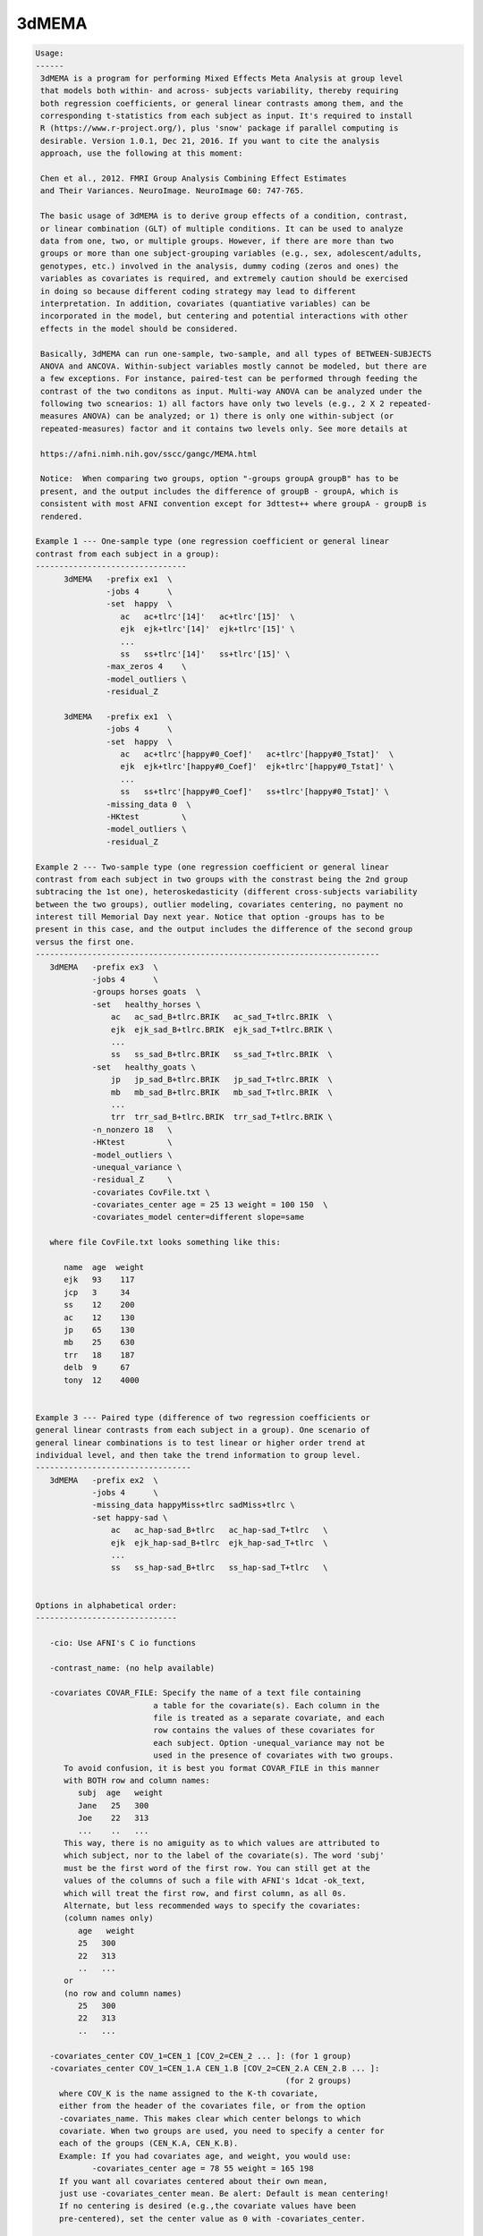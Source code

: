 ******
3dMEMA
******

.. _3dMEMA:

.. contents:: 
    :depth: 4 

.. code-block:: none

    
    Usage:
    ------ 
     3dMEMA is a program for performing Mixed Effects Meta Analysis at group level 
     that models both within- and across- subjects variability, thereby requiring
     both regression coefficients, or general linear contrasts among them, and the 
     corresponding t-statistics from each subject as input. It's required to install 
     R (https://www.r-project.org/), plus 'snow' package if parallel computing is
     desirable. Version 1.0.1, Dec 21, 2016. If you want to cite the analysis
     approach, use the following at this moment:
    
     Chen et al., 2012. FMRI Group Analysis Combining Effect Estimates
     and Their Variances. NeuroImage. NeuroImage 60: 747-765.
     
     The basic usage of 3dMEMA is to derive group effects of a condition, contrast,
     or linear combination (GLT) of multiple conditions. It can be used to analyze
     data from one, two, or multiple groups. However, if there are more than two
     groups or more than one subject-grouping variables (e.g., sex, adolescent/adults,
     genotypes, etc.) involved in the analysis, dummy coding (zeros and ones) the 
     variables as covariates is required, and extremely caution should be exercised 
     in doing so because different coding strategy may lead to different 
     interpretation. In addition, covariates (quantiative variables) can be 
     incorporated in the model, but centering and potential interactions with other 
     effects in the model should be considered. 
     
     Basically, 3dMEMA can run one-sample, two-sample, and all types of BETWEEN-SUBJECTS
     ANOVA and ANCOVA. Within-subject variables mostly cannot be modeled, but there are 
     a few exceptions. For instance, paired-test can be performed through feeding the 
     contrast of the two conditons as input. Multi-way ANOVA can be analyzed under the
     following two scnearios: 1) all factors have only two levels (e.g., 2 X 2 repeated-
     measures ANOVA) can be analyzed; or 1) there is only one within-subject (or 
     repeated-measures) factor and it contains two levels only. See more details at
     
     https://afni.nimh.nih.gov/sscc/gangc/MEMA.html
    
     Notice:  When comparing two groups, option "-groups groupA groupB" has to be
     present, and the output includes the difference of groupB - groupA, which is
     consistent with most AFNI convention except for 3dttest++ where groupA - groupB is
     rendered.
    
    Example 1 --- One-sample type (one regression coefficient or general linear 
    contrast from each subject in a group):
    --------------------------------
          3dMEMA   -prefix ex1  \
                   -jobs 4      \
                   -set  happy  \
                      ac   ac+tlrc'[14]'   ac+tlrc'[15]'  \
                      ejk  ejk+tlrc'[14]'  ejk+tlrc'[15]' \
                      ...
                      ss   ss+tlrc'[14]'   ss+tlrc'[15]' \
                   -max_zeros 4    \
                   -model_outliers \        
                   -residual_Z        
    
          3dMEMA   -prefix ex1  \
                   -jobs 4      \
                   -set  happy  \
                      ac   ac+tlrc'[happy#0_Coef]'   ac+tlrc'[happy#0_Tstat]'  \
                      ejk  ejk+tlrc'[happy#0_Coef]'  ejk+tlrc'[happy#0_Tstat]' \
                      ...
                      ss   ss+tlrc'[happy#0_Coef]'   ss+tlrc'[happy#0_Tstat]' \
                   -missing_data 0  \
                   -HKtest         \        
                   -model_outliers \        
                   -residual_Z     
    
    Example 2 --- Two-sample type (one regression coefficient or general linear
    contrast from each subject in two groups with the constrast being the 2nd group 
    subtracing the 1st one), heteroskedasticity (different cross-subjects variability 
    between the two groups), outlier modeling, covariates centering, no payment no 
    interest till Memorial Day next year. Notice that option -groups has to be
    present in this case, and the output includes the difference of the second group
    versus the first one.
    -------------------------------------------------------------------------
       3dMEMA   -prefix ex3  \
                -jobs 4      \
                -groups horses goats  \
                -set   healthy_horses \
                    ac   ac_sad_B+tlrc.BRIK   ac_sad_T+tlrc.BRIK  \
                    ejk  ejk_sad_B+tlrc.BRIK  ejk_sad_T+tlrc.BRIK \
                    ...
                    ss   ss_sad_B+tlrc.BRIK   ss_sad_T+tlrc.BRIK  \
                -set   healthy_goats \
                    jp   jp_sad_B+tlrc.BRIK   jp_sad_T+tlrc.BRIK  \
                    mb   mb_sad_B+tlrc.BRIK   mb_sad_T+tlrc.BRIK  \
                    ...
                    trr  trr_sad_B+tlrc.BRIK  trr_sad_T+tlrc.BRIK \
                -n_nonzero 18   \
                -HKtest         \
                -model_outliers \
                -unequal_variance \
                -residual_Z     \
                -covariates CovFile.txt \
                -covariates_center age = 25 13 weight = 100 150  \
                -covariates_model center=different slope=same   
       
       where file CovFile.txt looks something like this:  
       
          name  age  weight
          ejk   93    117
          jcp   3     34
          ss    12    200   
          ac    12    130
          jp    65    130
          mb    25    630
          trr   18    187
          delb  9     67
          tony  12    4000
    
    
    Example 3 --- Paired type (difference of two regression coefficients or 
    general linear contrasts from each subject in a group). One scenario of 
    general linear combinations is to test linear or higher order trend at 
    individual level, and then take the trend information to group level.
    ---------------------------------
       3dMEMA   -prefix ex2  \
                -jobs 4      \
                -missing_data happyMiss+tlrc sadMiss+tlrc \
                -set happy-sad \
                    ac   ac_hap-sad_B+tlrc   ac_hap-sad_T+tlrc   \
                    ejk  ejk_hap-sad_B+tlrc  ejk_hap-sad_T+tlrc  \
                    ...
                    ss   ss_hap-sad_B+tlrc   ss_hap-sad_T+tlrc   \
                
    
    Options in alphabetical order:
    ------------------------------
    
       -cio: Use AFNI's C io functions
    
       -contrast_name: (no help available)
    
       -covariates COVAR_FILE: Specify the name of a text file containing
                             a table for the covariate(s). Each column in the
                             file is treated as a separate covariate, and each
                             row contains the values of these covariates for
                             each subject. Option -unequal_variance may not be
                             used in the presence of covariates with two groups.
          To avoid confusion, it is best you format COVAR_FILE in this manner
          with BOTH row and column names: 
             subj  age   weight
             Jane   25   300
             Joe    22   313
             ...    ..   ...
          This way, there is no amiguity as to which values are attributed to
          which subject, nor to the label of the covariate(s). The word 'subj'
          must be the first word of the first row. You can still get at the  
          values of the columns of such a file with AFNI's 1dcat -ok_text, 
          which will treat the first row, and first column, as all 0s.
          Alternate, but less recommended ways to specify the covariates:
          (column names only)
             age   weight
             25   300
             22   313
             ..   ...
          or
          (no row and column names)
             25   300
             22   313
             ..   ...
    
       -covariates_center COV_1=CEN_1 [COV_2=CEN_2 ... ]: (for 1 group) 
       -covariates_center COV_1=CEN_1.A CEN_1.B [COV_2=CEN_2.A CEN_2.B ... ]: 
                                                         (for 2 groups) 
         where COV_K is the name assigned to the K-th covariate, 
         either from the header of the covariates file, or from the option
         -covariates_name. This makes clear which center belongs to which
         covariate. When two groups are used, you need to specify a center for
         each of the groups (CEN_K.A, CEN_K.B).
         Example: If you had covariates age, and weight, you would use:
                -covariates_center age = 78 55 weight = 165 198
         If you want all covariates centered about their own mean, 
         just use -covariates_center mean. Be alert: Default is mean centering!
         If no centering is desired (e.g.,the covariate values have been
         pre-centered), set the center value as 0 with -covariates_center.
    
       -covariates_model center=different/same slope=different/same:
              Specify whether to use the same or different intercepts
              for each of the covariates. Similarly for the slope.
    
       -covariates_name COV_1 [... COV_N]: Specify the name of each of the N
                  covariates. This is only needed if the covariates' file 
                  has no header. The default is to name the covariates
                  cov1, cov2, ... 
    
       -dbgArgs: This option will enable R to save the parameters in a
             file called .3dMEMA.dbg.AFNI.args in the current directory
              so that debugging can be performed.
    
       -equal_variance: Assume same cross-subjects variability between GROUP1
                      and GROUP2 (homoskedasticity). (Default)
    
       -groups GROUP1 [GROUP2]: Name of 1 or 2 groups. This option must be used
                              when comparing two groups. Default is one group
                              named 'G1'. The labels here are used to name
                              the sub-bricks in the output. When there are
                              two groups, the 1st and 2nd labels here are
                              associated with the 1st and 2nd datasets
                              specified respectively through option -set,
                              and their group difference is the second group
                              minus the first one, similar to 3dttest but
                              different from 3dttest++.
    
       -help: this help message
    
       -HKtest: Perform Hartung-Knapp adjustment for the output t-statistic. 
              This approach is more robust when the number of subjects
              is small, and is generally preferred. -KHtest is the default 
              with t-statistic output.
    
       -jobs NJOBS: On a multi-processor machine, parallel computing will speed 
                 up the program significantly.
                 Choose 1 for a single-processor computer.
    
       -mask MASK: Process voxels inside this mask only.
                 Default is no masking.
    
       -max_zeros MM: Do not compute statistics at any voxel that has 
                    more than MM zero beta coefficients or GLTs. Voxels around
                    the edges of the group brain will not have data from
                    some of the subjects. Therefore, some of their beta's or
                    GLTs and t-stats are masked with 0. 3dMEMA can handle
                    missing data at those voxels but obviously too much
                    missing data is not good. Setting -max_zeros to 0.25
                    means process data only at voxels where no more than 1/4
                    of the data is missing. The default value is 0 (no
                    missing values allowed). MM can be a positive integer
                    less than the number of subjects, or a fraction 
                    between 0 and 1. Alternatively option -missing_data
                    can be used to handle missing data.
    
       -missing_data: This option corrects for inflated statistics for the voxels where
                   some subjects do not have any data available due to imperfect
                   spatial alignment or other reasons. The absence of this option
                   means no missing data will be assumed. Two formats of option
                   setting exist as shown below.
       -missing_data 0: With this format the zero value at a voxel of each subject
                     will be interpreted as missing data.
       -missing_data File1 [File2]: Information about missing data is specified
                                   with file of 1 or 2 groups (the number 1 or 2
                                   and file order should be consistent with those
                                   in option -groups). The voxel value of each file
                                   indicates the number of sujects with missing data
                                   in that group. 
    
       -model_outliers: Model outlier betas with a Laplace distribution of
                      of subject-specific error.
                      Default is -no_model_outliers
    
       -n_nonzero NN: Do not compute statistics at any voxel that has 
                    less than NN non-zero beta values. This options is
                    complimentary to -max_zeroes, and matches an option in
                    the interactive 3dMEMA mode. NN is basically (number of
                    unique subjects - MM). Alternatively option -missing_data
                    can be used to handle missing data.
    
       -no_HKtest: Do not make the Hartung-Knapp adjustment. -KHtest is 
              the default with t-statistic output.
    
       -no_model_outliers: No modeling of outlier betas/GLTs (Default).
    
       -no_residual_Z: Do not output residuals and their  Z values (Default).
    
       -prefix PREFIX: Output prefix (just prefix, no view+suffix needed)
    
       -residual_Z: Output residuals and their Z values used in identifying
                  outliers at voxel level.
                  Default is -no_residual_Z
    
       -Rio: Use R's io functions
    
       -set SETNAME                         \
                   SUBJ_1 BETA_DSET T_DSET \
                   SUBJ_2 BETA_DSET T_DSET \
                   ...   ...       ...     \
                   SUBJ_N BETA_DSET T_DSET \
          Specify the data for one of two test variables (either group,
                  contrast/GLTs) A & B. 
          SETNAME is the name assigned to the set, which is only for the
                  user's information, and not used by the program. When
                  there are two groups, the 1st and 2nd datasets are
                  associated with the 1st and 2nd labels specified
                  through option -set, and the group difference is
                  the second group minus the first one, similar to
                  3dttest but different from 3dttest++.
          SUBJ_K is the label for the subject K whose datasets will be 
                 listed next
          BETA_DSET is the name of the dataset of the beta coefficient or GLT.
          T_DSET is the name of the dataset containing the Tstat 
                 corresponding to BETA_DSET. 
             To specify BETA_DSET, and T_DSET, you can use the standard AFNI 
             notation, which, in addition to sub-brick indices, now allows for
             the use of sub-brick labels as selectors
          e.g: -set Placebo Jane pb05.Jane.Regression+tlrc'[face#0_Beta]'  \
                                 pb05.Jane.Regression+tlrc'[face#0_Tstat]' \
    
       -show_allowed_options: list of allowed options
    
       -unequal_variance: Model cross-subjects variability difference between
                        GROUP1 and GROUP2 (heteroskedasticity). This option
                        may NOT be invoked when covariate is present in the
                        model. Default is -equal_variance (homoskedasticity).
                        This option may not be useded when covariates are
                        involved in the model.
    
       -verb VERB: VERB is an integer specifying verbosity level.
                 0 for quiet (Default). 1 or more: talkative.
    
    #######################################################################
    Please consider citing the following if this program is useful for you:
    
       Chen et al., 2012. FMRI Group Analysis Combining Effect Estimates
       and Their Variances. NeuroImage. NeuroImage 60: 747-765.
       
       https://afni.nimh.nih.gov/sscc/gangc/MEMA.html
       
